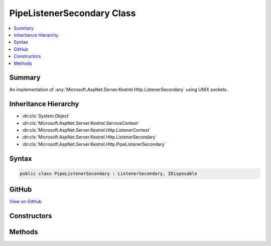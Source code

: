 

PipeListenerSecondary Class
===========================



.. contents:: 
   :local:



Summary
-------

An implementation of :any:`Microsoft.AspNet.Server.Kestrel.Http.ListenerSecondary` using UNIX sockets.





Inheritance Hierarchy
---------------------


* :dn:cls:`System.Object`
* :dn:cls:`Microsoft.AspNet.Server.Kestrel.ServiceContext`
* :dn:cls:`Microsoft.AspNet.Server.Kestrel.Http.ListenerContext`
* :dn:cls:`Microsoft.AspNet.Server.Kestrel.Http.ListenerSecondary`
* :dn:cls:`Microsoft.AspNet.Server.Kestrel.Http.PipeListenerSecondary`








Syntax
------

.. code-block:: csharp

   public class PipeListenerSecondary : ListenerSecondary, IDisposable





GitHub
------

`View on GitHub <https://github.com/aspnet/apidocs/blob/master/aspnet/kestrelhttpserver/src/Microsoft.AspNet.Server.Kestrel/Http/PipeListenerSecondary.cs>`_





.. dn:class:: Microsoft.AspNet.Server.Kestrel.Http.PipeListenerSecondary

Constructors
------------

.. dn:class:: Microsoft.AspNet.Server.Kestrel.Http.PipeListenerSecondary
    :noindex:
    :hidden:

    
    .. dn:constructor:: Microsoft.AspNet.Server.Kestrel.Http.PipeListenerSecondary.PipeListenerSecondary(Microsoft.AspNet.Server.Kestrel.ServiceContext)
    
        
        
        
        :type serviceContext: Microsoft.AspNet.Server.Kestrel.ServiceContext
    
        
        .. code-block:: csharp
    
           public PipeListenerSecondary(ServiceContext serviceContext)
    

Methods
-------

.. dn:class:: Microsoft.AspNet.Server.Kestrel.Http.PipeListenerSecondary
    :noindex:
    :hidden:

    
    .. dn:method:: Microsoft.AspNet.Server.Kestrel.Http.PipeListenerSecondary.CreateAcceptSocket()
    
        
    
        Creates a socket which can be used to accept an incoming connection
    
        
        :rtype: Microsoft.AspNet.Server.Kestrel.Networking.UvStreamHandle
    
        
        .. code-block:: csharp
    
           protected override UvStreamHandle CreateAcceptSocket()
    

